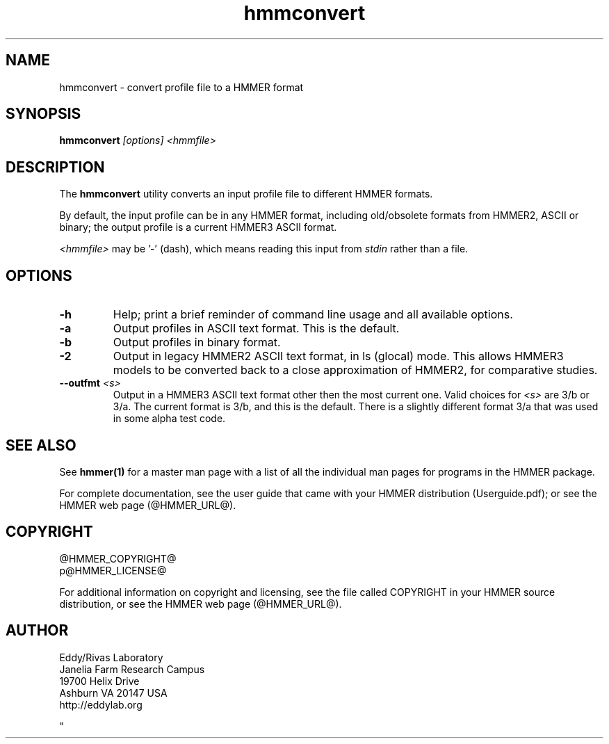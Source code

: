 .TH "hmmconvert" 1 "@HMMER_DATE@" "HMMER @HMMER_VERSION@" "HMMER Manual"

.SH NAME
hmmconvert - convert profile file to a HMMER format


.SH SYNOPSIS
.B hmmconvert
.I [options]
.I <hmmfile>


.SH DESCRIPTION

.PP
The
.B hmmconvert 
utility
converts an input profile file to different HMMER formats.

.PP
By default, the input profile can be in any HMMER format, including
old/obsolete formats from HMMER2, ASCII or binary; the output profile
is a current HMMER3 ASCII format.

.PP
.I <hmmfile> 
may be '-' (dash), which
means reading this input from
.I stdin
rather than a file.  


.SH OPTIONS

.TP
.B -h
Help; print a brief reminder of command line usage and all available
options.

.TP 
.B -a
Output profiles in ASCII text format. This is the default.

.TP 
.B -b
Output profiles in binary format. 

.TP 
.B -2
Output in legacy HMMER2 ASCII text format, in ls (glocal) mode. This
allows HMMER3 models to be converted back to a close approximation of
HMMER2, for comparative studies.

.TP 
.BI --outfmt " <s>"
Output in a HMMER3 ASCII text format other then the most current one.
Valid choices for 
.I <s>
are 3/b or 3/a.
The current format is 3/b, and this is the default. There is a
slightly different format 3/a that was used in some alpha test code.



.SH SEE ALSO 

See 
.B hmmer(1)
for a master man page with a list of all the individual man pages
for programs in the HMMER package.

.PP
For complete documentation, see the user guide that came with your
HMMER distribution (Userguide.pdf); or see the HMMER web page
(@HMMER_URL@).



.SH COPYRIGHT

.nf
@HMMER_COPYRIGHT@
p@HMMER_LICENSE@
.fi

For additional information on copyright and licensing, see the file
called COPYRIGHT in your HMMER source distribution, or see the HMMER
web page 
(@HMMER_URL@).


.SH AUTHOR

.nf
Eddy/Rivas Laboratory
Janelia Farm Research Campus
19700 Helix Drive
Ashburn VA 20147 USA
http://eddylab.org
.fi



"

